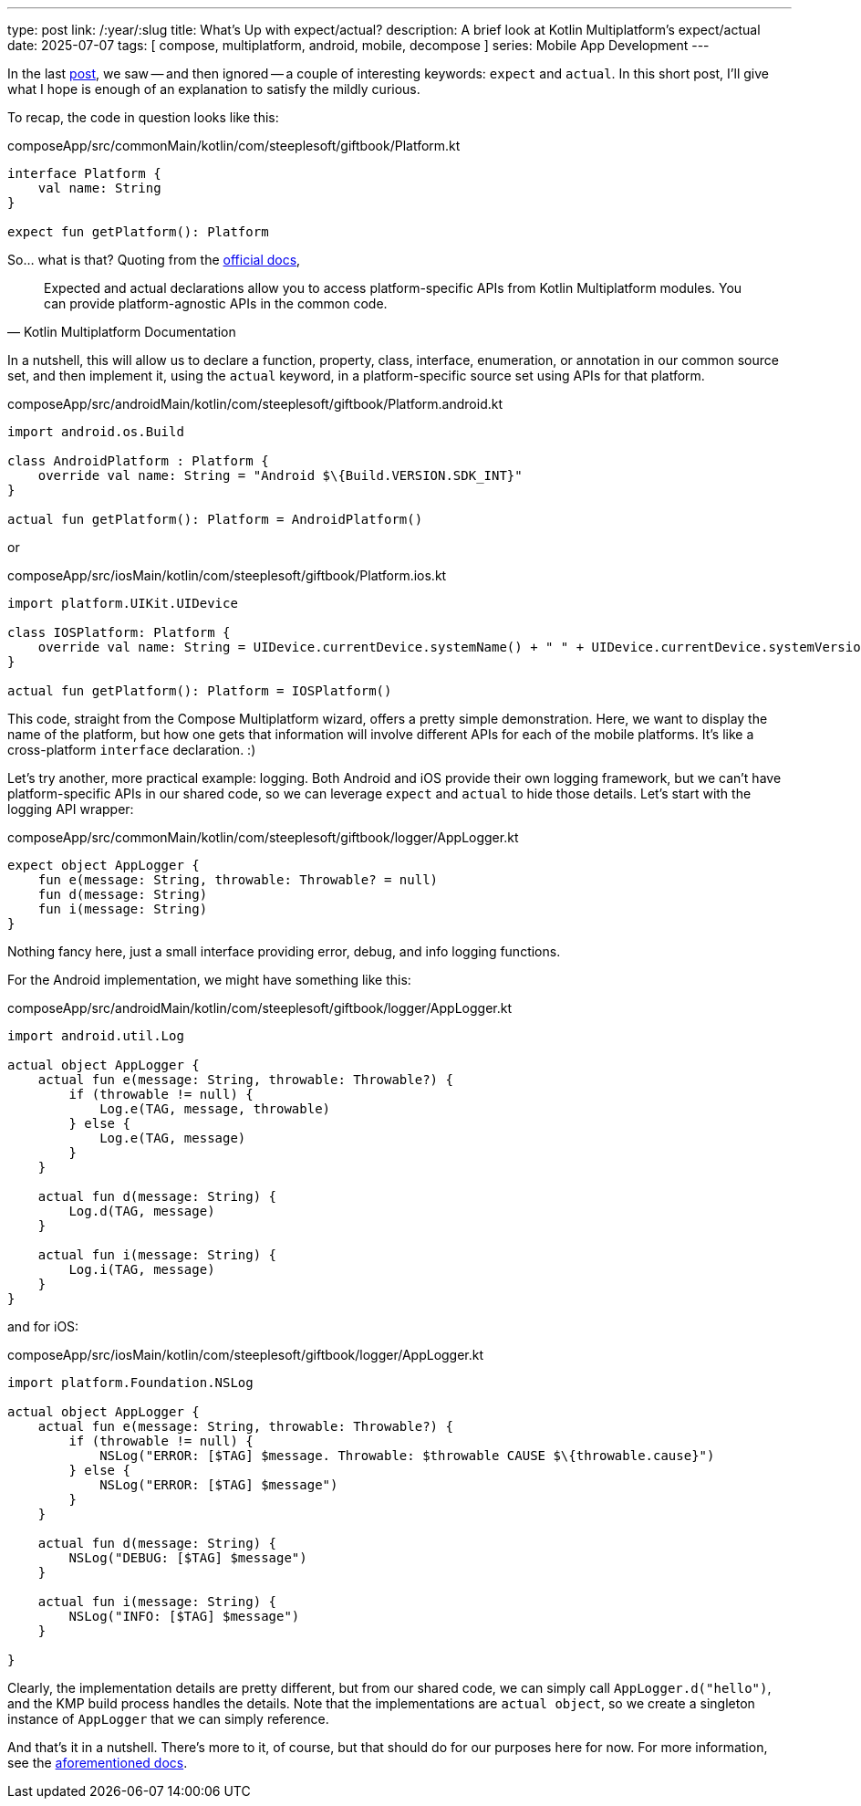 ---
type: post
link: /:year/:slug
title: What's Up with expect/actual?
description: A brief look at Kotlin Multiplatform's expect/actual
date: 2025-07-07
tags: [ compose, multiplatform, android, mobile, decompose ]
series: Mobile App Development
---

In the last link:../compose-multiplatform-with-decompose[post], we saw -- and then ignored -- a couple of interesting keywords: `expect` and `actual`. In this short post, I'll give what I hope is enough of an explanation to satisfy the mildly curious.

// more

To recap, the code in question looks like this:

.composeApp/src/commonMain/kotlin/com/steeplesoft/giftbook/Platform.kt
[source,kotlin]
----
interface Platform {
    val name: String
}

expect fun getPlatform(): Platform
----

So... what is that? Quoting from the https://www.jetbrains.com/help/kotlin-multiplatform-dev/multiplatform-expect-actual.html[official docs],

[quote,Kotlin Multiplatform Documentation]
____
Expected and actual declarations allow you to access platform-specific APIs from Kotlin Multiplatform modules. You can provide platform-agnostic APIs in the common code.
____

In a nutshell, this will allow us to declare a function, property, class, interface, enumeration, or annotation in our common source set, and then implement it, using the `actual` keyword, in a platform-specific source set using APIs for that platform.

.composeApp/src/androidMain/kotlin/com/steeplesoft/giftbook/Platform.android.kt
[source,kotlin]
----
import android.os.Build

class AndroidPlatform : Platform {
    override val name: String = "Android $\{Build.VERSION.SDK_INT}"
}

actual fun getPlatform(): Platform = AndroidPlatform()
----

or

.composeApp/src/iosMain/kotlin/com/steeplesoft/giftbook/Platform.ios.kt
[source,kotlin]
----
import platform.UIKit.UIDevice

class IOSPlatform: Platform {
    override val name: String = UIDevice.currentDevice.systemName() + " " + UIDevice.currentDevice.systemVersion
}

actual fun getPlatform(): Platform = IOSPlatform()
----

This code, straight from the Compose Multiplatform wizard, offers a pretty simple demonstration. Here, we want to display the name of the platform, but how one gets that information will involve different APIs for each of the mobile platforms. It's like a cross-platform `interface` declaration. :)

Let's try another, more practical example: logging. Both Android and iOS provide their own logging framework, but we can't have platform-specific APIs in our shared code, so we can leverage `expect` and `actual` to hide those details. Let's start with the logging API wrapper:

.composeApp/src/commonMain/kotlin/com/steeplesoft/giftbook/logger/AppLogger.kt
[source,kotlin]
----
expect object AppLogger {
    fun e(message: String, throwable: Throwable? = null)
    fun d(message: String)
    fun i(message: String)
}
----

Nothing fancy here, just a small interface providing error, debug, and info logging functions.

For the Android implementation, we might have something like this:

.composeApp/src/androidMain/kotlin/com/steeplesoft/giftbook/logger/AppLogger.kt
[source,kotlin]
----
import android.util.Log

actual object AppLogger {
    actual fun e(message: String, throwable: Throwable?) {
        if (throwable != null) {
            Log.e(TAG, message, throwable)
        } else {
            Log.e(TAG, message)
        }
    }

    actual fun d(message: String) {
        Log.d(TAG, message)
    }

    actual fun i(message: String) {
        Log.i(TAG, message)
    }
}
----

and for iOS:

.composeApp/src/iosMain/kotlin/com/steeplesoft/giftbook/logger/AppLogger.kt
[source,kotlin]
----
import platform.Foundation.NSLog

actual object AppLogger {
    actual fun e(message: String, throwable: Throwable?) {
        if (throwable != null) {
            NSLog("ERROR: [$TAG] $message. Throwable: $throwable CAUSE $\{throwable.cause}")
        } else {
            NSLog("ERROR: [$TAG] $message")
        }
    }

    actual fun d(message: String) {
        NSLog("DEBUG: [$TAG] $message")
    }

    actual fun i(message: String) {
        NSLog("INFO: [$TAG] $message")
    }

}
----

Clearly, the implementation details are pretty different, but from our shared code, we can simply call `AppLogger.d("hello")`, and the KMP build process handles the details. Note that the implementations are `actual object`, so we create a singleton instance of `AppLogger` that we can simply reference.

And that's it in a nutshell. There's more to it, of course, but that should do for our purposes here for now. For more information, see the https://www.jetbrains.com/help/kotlin-multiplatform-dev/multiplatform-expect-actual.html[aforementioned docs].
